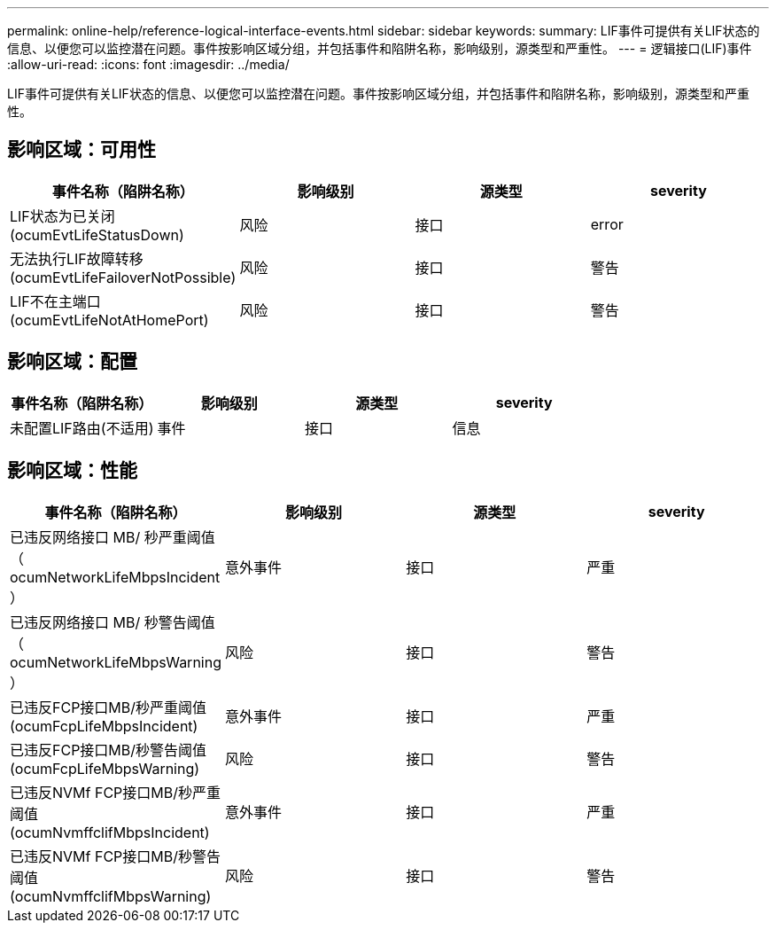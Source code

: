 ---
permalink: online-help/reference-logical-interface-events.html 
sidebar: sidebar 
keywords:  
summary: LIF事件可提供有关LIF状态的信息、以便您可以监控潜在问题。事件按影响区域分组，并包括事件和陷阱名称，影响级别，源类型和严重性。 
---
= 逻辑接口(LIF)事件
:allow-uri-read: 
:icons: font
:imagesdir: ../media/


[role="lead"]
LIF事件可提供有关LIF状态的信息、以便您可以监控潜在问题。事件按影响区域分组，并包括事件和陷阱名称，影响级别，源类型和严重性。



== 影响区域：可用性

[cols="1a,1a,1a,1a"]
|===
| 事件名称（陷阱名称） | 影响级别 | 源类型 | severity 


 a| 
LIF状态为已关闭(ocumEvtLifeStatusDown)
 a| 
风险
 a| 
接口
 a| 
error



 a| 
无法执行LIF故障转移(ocumEvtLifeFailoverNotPossible)
 a| 
风险
 a| 
接口
 a| 
警告



 a| 
LIF不在主端口(ocumEvtLifeNotAtHomePort)
 a| 
风险
 a| 
接口
 a| 
警告

|===


== 影响区域：配置

[cols="1a,1a,1a,1a"]
|===
| 事件名称（陷阱名称） | 影响级别 | 源类型 | severity 


 a| 
未配置LIF路由(不适用)
 a| 
事件
 a| 
接口
 a| 
信息

|===


== 影响区域：性能

[cols="1a,1a,1a,1a"]
|===
| 事件名称（陷阱名称） | 影响级别 | 源类型 | severity 


 a| 
已违反网络接口 MB/ 秒严重阈值（ ocumNetworkLifeMbpsIncident ）
 a| 
意外事件
 a| 
接口
 a| 
严重



 a| 
已违反网络接口 MB/ 秒警告阈值（ ocumNetworkLifeMbpsWarning ）
 a| 
风险
 a| 
接口
 a| 
警告



 a| 
已违反FCP接口MB/秒严重阈值(ocumFcpLifeMbpsIncident)
 a| 
意外事件
 a| 
接口
 a| 
严重



 a| 
已违反FCP接口MB/秒警告阈值(ocumFcpLifeMbpsWarning)
 a| 
风险
 a| 
接口
 a| 
警告



 a| 
已违反NVMf FCP接口MB/秒严重阈值(ocumNvmffclifMbpsIncident)
 a| 
意外事件
 a| 
接口
 a| 
严重



 a| 
已违反NVMf FCP接口MB/秒警告阈值(ocumNvmffclifMbpsWarning)
 a| 
风险
 a| 
接口
 a| 
警告

|===